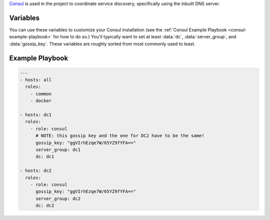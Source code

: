 .. versionadded:: 0.1

.. todo:: make a reference to registrator in the paragraph below.

`Consul <https://www.consul.io/>`_ is used in the project to
coordinate service discovery, specifically using the inbuilt DNS
server.

Variables
---------

You can use these variables to customize your Consul installation (see
the :ref:`Consul Example Playbook <consul-example-playbook>` for how
to do so.) You'll typically want to set at least :data:`dc`,
:data:`server_group`, and :data:`gossip_key`. These variables are
roughly sorted from most commonly used to least.

.. py:data:: dc

   If set, consul will advertise this datacenter (default ``dc1``)

.. py:data:: server_group

   Group to configure join IPs from. For example, if your
   ``server_group`` is ``consul_server`` (the default), IPs will be
   calculated from the hosts in that group and added to the list of
   servers to join.

.. py:data:: gossip_key

   If set, this is used to encrypt communication between nodes. This
   is unset by default, but you *really should* set one up. You can
   get a suitable key by running ``openssl rand 16 | base64``.

.. py:data::  interface

   Interface on each host from which the IPV4 will be taken when doing
   calculation described in ``server_group``. (default
   ``ansible_default_ipv4``)

.. py:data:: is_server

   Whether this node should be a server (``true``) or an agent
   (``false``). (default ``true``)

.. py:data:: bootstrap_expect

   The number of servers to expect to join the cluster before
   bootstrapping. This is used in place of a two-phase bootstrap
   (where one node bootstraps and then restarts as a regular server.)
   This is set by default to be the number of servers in
   ``server_group``, but can be changed where the situation warrants
   (for example if you have *many* servers, you may want to set this
   to be a low number like 3.)

.. py:data:: image

   Docker image to pull and run (default ``progrium/consul:latest``)

.. py:data:: retry_join

   Automatically generated by the calculation described in
   ``server_group``, but you can override it for custom behavior.

.. _consul-example-playbook:

Example Playbook
----------------

.. code-block:: yaml

    ---
    - hosts: all
      roles:
        - common
        - docker

    - hosts: dc1
      roles:
        - role: consul
          # NOTE: this gossip key and the one for DC2 have to be the same!
          gossip_key: "ggVIrhEzqe7W/65YZ9fYFA=="
          server_group: dc1
          dc: dc1

    - hosts: dc2
      roles:
        - role: consul
          gossip_key: "ggVIrhEzqe7W/65YZ9fYFA=="
          server_group: dc2
          dc: dc2
